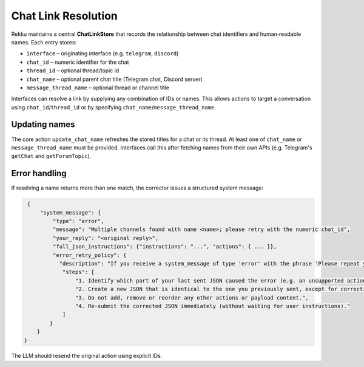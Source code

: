 Chat Link Resolution
====================

Rekku maintains a central **ChatLinkStore** that records the relationship
between chat identifiers and human‑readable names. Each entry stores:

* ``interface`` – originating interface (e.g. ``telegram``, ``discord``)
* ``chat_id`` – numeric identifier for the chat
* ``thread_id`` – optional thread/topic id
* ``chat_name`` – optional parent chat title (Telegram chat, Discord server)
* ``message_thread_name`` – optional thread or channel title

Interfaces can resolve a link by supplying any combination of IDs or names.
This allows actions to target a conversation using ``chat_id``/``thread_id``
or by specifying ``chat_name``/``message_thread_name``.

Updating names
--------------

The core action ``update_chat_name`` refreshes the stored titles for a chat
or its thread. At least one of ``chat_name`` or ``message_thread_name`` must
be provided. Interfaces call this after fetching names from their own APIs
(e.g. Telegram's ``getChat`` and ``getForumTopic``).

Error handling
--------------

If resolving a name returns more than one match, the corrector issues a
structured system message:

.. code-block:: json

   {
       "system_message": {
           "type": "error",
           "message": "Multiple channels found with name <name>; please retry with the numeric chat_id",
           "your_reply": "<original reply>",
           "full_json_instructions": {"instructions": "...", "actions": { ... }},
           "error_retry_policy": {
             "description": "If you receive a system_message of type 'error' with the phrase 'Please repeat your previous message, not this very prompt, but your previous reply, corrected. If that was a web search please use the content to reply with your own words.' you must automatically re-send the exact same JSON you sent previously, but with the part indicated as invalid corrected.",
              "steps": [
                  "1. Identify which part of your last sent JSON caused the error (e.g. an unsupported action type or missing parameter).",
                  "2. Create a new JSON that is identical to the one you previously sent, except for correcting ONLY the invalid part.",
                  "3. Do not add, remove or reorder any other actions or payload content.",
                  "4. Re-submit the corrected JSON immediately (without waiting for user instructions)."
              ]
          }
      }
  }

The LLM should resend the original action using explicit IDs.

